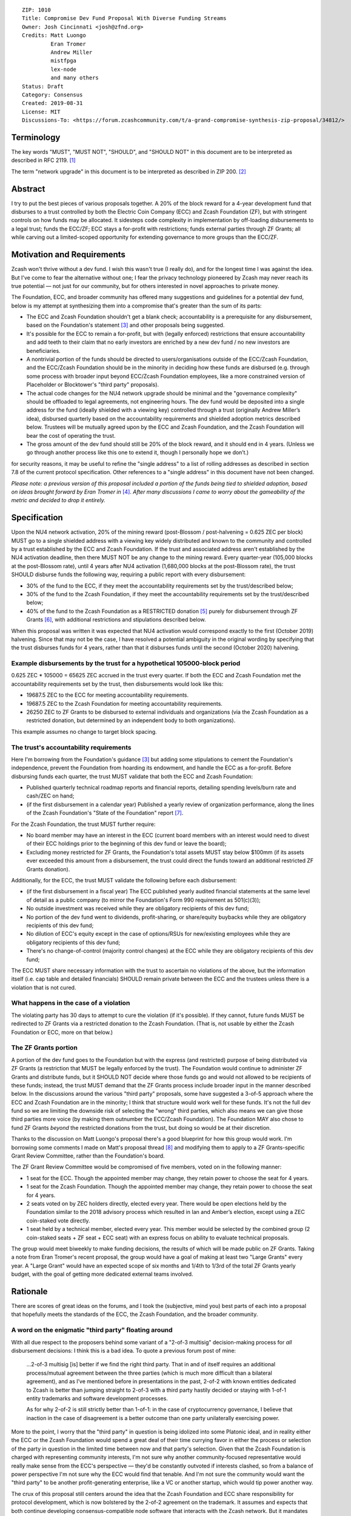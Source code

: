 ::

  ZIP: 1010
  Title: Compromise Dev Fund Proposal With Diverse Funding Streams
  Owner: Josh Cincinnati <josh@zfnd.org>
  Credits: Matt Luongo
           Eran Tromer
           Andrew Miller
           mistfpga
           lex-node
           and many others
  Status: Draft
  Category: Consensus
  Created: 2019-08-31
  License: MIT
  Discussions-To: <https://forum.zcashcommunity.com/t/a-grand-compromise-synthesis-zip-proposal/34812/>


Terminology
===========

The key words "MUST", "MUST NOT", "SHOULD", and "SHOULD NOT" in this document
are to be interpreted as described in RFC 2119. [#RFC2119]_

The term "network upgrade" in this document is to be interpreted as described
in ZIP 200. [#zip-0200]_


Abstract
========

I try to put the best pieces of various proposals together. A 20% of the block
reward for a 4-year development fund that disburses to a trust controlled by
both the Electric Coin Company (ECC) and Zcash Foundation (ZF), but with
stringent controls on how funds may be allocated. It sidesteps code complexity
in implementation by off-loading disbursements to a legal trust; funds the
ECC/ZF; ECC stays a for-profit with restrictions; funds external parties
through ZF Grants; all while carving out a limited-scoped opportunity for
extending governance to more groups than the ECC/ZF.


Motivation and Requirements
===========================

.. role:: editor-note

Zcash won't thrive without a dev fund. I wish this wasn't true (I really do),
and for the longest time I was against the idea. But I've come to fear the
alternative without one; I fear the privacy technology pioneered by Zcash may
never reach its true potential — not just for our community, but for others
interested in novel approaches to private money.

The Foundation, ECC, and broader community has offered many suggestions and
guidelines for a potential dev fund, below is my attempt at synthesizing them
into a compromise that's greater than the sum of its parts:

* The ECC and Zcash Foundation shouldn't get a blank check; accountability is
  a prerequisite for any disbursement, based on the Foundation's statement
  [#zfnd-guidance]_ and other proposals being suggested.
* It's possible for the ECC to remain a for-profit, but with (legally
  enforced) restrictions that ensure accountability and add teeth to their
  claim that no early investors are enriched by a new dev fund / no new
  investors are beneficiaries.
* A nontrivial portion of the funds should be directed to users/organisations
  outside of the ECC/Zcash Foundation, and the ECC/Zcash Foundation should be
  in the minority in deciding how these funds are disbursed (e.g. through some
  process with broader input beyond ECC/Zcash Foundation employees, like a
  more constrained version of Placeholder or Blocktower's "third party"
  proposals).
* The actual code changes for the NU4 network upgrade should be minimal and
  the "governance complexity" should be offloaded to legal agreements, not
  engineering hours. The dev fund would be deposited into a single address
  for the fund (ideally shielded with a viewing key) controlled through a
  trust (originally Andrew Miller’s idea), disbursed quarterly based on the
  accountability requirements and shielded adoption metrics described below.
  Trustees will be mutually agreed upon by the ECC and Zcash Foundation, and
  the Zcash Foundation will bear the cost of operating the trust.
* The gross amount of the dev fund should still be 20% of the block reward,
  and it should end in 4 years. (Unless we go through another process like
  this one to extend it, though I personally hope we don’t.)

:editor-note:`for security reasons, it may be useful to refine the
"single address" to a list of rolling addresses as described in
section 7.8 of the current protocol specification. Other references to
a "single address" in this document have not been changed.`

*Please note: a previous version of this proposal included a portion of the
funds being tied to shielded adoption, based on ideas brought forward by
Eran Tromer in* [#tromer-comment]_. *After many discussions I came to worry
about the gameability of the metric and decided to drop it entirely.*


Specification
=============

Upon the NU4 network activation, 20% of the mining reward (post-Blossom /
post-halvening = 0.625 ZEC per block) MUST go to a single shielded address
with a viewing key widely distributed and known to the community and
controlled by a trust established by the ECC and Zcash Foundation. If the
trust and associated address aren't established by the NU4 activation
deadline, then there MUST NOT be any change to the mining reward. Every
quarter-year (105,000 blocks at the post-Blossom rate), until 4 years after
NU4 activation (1,680,000 blocks at the post-Blossom rate), the trust SHOULD
disburse funds the following way, requiring a public report with every
disbursement:

* 30% of the fund to the ECC, if they meet the accountability requirements
  set by the trust/described below;

* 30% of the fund to the Zcash Foundation, if they meet the accountability
  requirements set by the trust/described below;

* 40% of the fund to the Zcash Foundation as a RESTRICTED donation
  [#restricted-funds]_ purely for disbursement through ZF Grants
  [#zfnd-grants]_, with additional restrictions and stipulations described
  below.

:editor-note:`When this proposal was written it was expected that NU4
activation would correspond exactly to the first (October 2019) halvening.
Since that may not be the case, I have resolved a potential ambiguity in
the original wording by specifying that the trust disburses funds for
4 years, rather than that it disburses funds until the second (October 2020)
halvening.`

Example disbursements by the trust for a hypothetical 105000-block period
-------------------------------------------------------------------------

0.625 ZEC * 105000 = 65625 ZEC accrued in the trust every quarter. If both
the ECC and Zcash Foundation met the accountability requirements set by the
trust, then disbursements would look like this:

* 19687.5 ZEC to the ECC for meeting accountability requirements.

* 19687.5 ZEC to the Zcash Foundation for meeting accountability requirements.

* 26250 ZEC to ZF Grants to be disbursed to external individuals and
  organizations (via the Zcash Foundation as a restricted donation, but
  determined by an independent body to both organizations).

This example assumes no change to target block spacing.

The trust's accountability requirements
---------------------------------------

Here I'm borrowing from the Foundation's guidance [#zfnd-guidance]_ but
adding some stipulations to cement the Foundation's independence, prevent
the Foundation from hoarding its endowment, and handle the ECC as a
for-profit. Before disbursing funds each quarter, the trust MUST validate
that both the ECC and Zcash Foundation:

* Published quarterly technical roadmap reports and financial reports,
  detailing spending levels/burn rate and cash/ZEC on hand;

* (if the first disbursement in a calendar year) Published a yearly
  review of organization performance, along the lines of the Zcash
  Foundation's "State of the Foundation" report [#zfnd-state]_.

For the Zcash Foundation, the trust MUST further require:

* No board member may have an interest in the ECC (current board members
  with an interest would need to divest of their ECC holdings prior to
  the beginning of this dev fund or leave the board);

* Excluding money restricted for ZF Grants, the Foundation's total assets
  MUST stay below $100mm (if its assets ever exceeded this amount from a
  disbursement, the trust could direct the funds toward an additional
  restricted ZF Grants donation).

Additionally, for the ECC, the trust MUST validate the following before
each disbursement:

* (if the first disbursement in a fiscal year) The ECC published yearly
  audited financial statements at the same level of detail as a public
  company (to mirror the Foundation's Form 990 requirement as 501(c)(3));

* No outside investment was received while they are obligatory recipients
  of this dev fund;

* No portion of the dev fund went to dividends, profit-sharing, or
  share/equity buybacks while they are obligatory recipients of this dev
  fund;

* No dilution of ECC's equity except in the case of options/RSUs for
  new/existing employees while they are obligatory recipients of this
  dev fund;

* There's no change-of-control (majority control changes) at the ECC
  while they are obligatory recipients of this dev fund;

The ECC MUST share necessary information with the trust to ascertain no
violations of the above, but the information itself (i.e. cap table and
detailed financials) SHOULD remain private between the ECC and the
trustees unless there is a violation that is not cured.

What happens in the case of a violation
---------------------------------------

The violating party has 30 days to attempt to cure the violation (if it's
possible). If they cannot, future funds MUST be redirected to ZF Grants via
a restricted donation to the Zcash Foundation. (That is, not usable by either
the Zcash Foundation or ECC, more on that below.)

The ZF Grants portion
---------------------

A portion of the dev fund goes to the Foundation but with the express (and
restricted) purpose of being distributed via ZF Grants (a restriction that
MUST be legally enforced by the trust). The Foundation would continue to
administer ZF Grants and distribute funds, but it SHOULD NOT decide where
those funds go and would not allowed to be recipients of these funds;
instead, the trust MUST demand that the ZF Grants process include broader
input in the manner described below. In the discussions around the various
"third party" proposals, some have suggested a 3-of-5 approach where the ECC
and Zcash Foundation are in the minority; I think that structure would work
well for these funds. It's not the full dev fund so we are limiting the
downside risk of selecting the "wrong" third parties, which also means we
can give those third parties more voice (by making them outnumber the
ECC/Zcash Foundation). The Foundation MAY also chose to fund ZF Grants
*beyond* the restricted donations from the trust, but doing so would be at
their discretion.

Thanks to the discussion on Matt Luongo's proposal there's a good blueprint
for how this group would work. I'm borrowing some comments I made on Matt's
proposal thread [#acityinohio-comment]_ and modifying them to apply to a
ZF Grants-specific Grant Review Committee, rather than the Foundation's
board.

The ZF Grant Review Committee would be compromised of five members, voted on
in the following manner:

* 1 seat for the ECC. Though the appointed member may change, they retain
  power to choose the seat for 4 years. 
* 1 seat for the Zcash Foundation. Though the appointed member may change,
  they retain power to choose the seat for 4 years.
* 2 seats voted on by ZEC holders directly, elected every year. There would
  be open elections held by the Foundation similar to the 2018 advisory
  process which resulted in Ian and Amber’s election, except using a ZEC
  coin-staked vote directly.
* 1 seat held by a technical member, elected every year. This member would
  be selected by the combined group (2 coin-staked seats + ZF seat + ECC
  seat) with an express focus on ability to evaluate technical proposals.

The group would meet biweekly to make funding decisions, the results of
which will be made public on ZF Grants. Taking a note from Eran Tromer's
recent proposal, the group would have a goal of making at least two
"Large Grants" every year. A "Large Grant" would have an expected scope of
six months and 1/4th to 1/3rd of the total ZF Grants yearly budget, with
the goal of getting more dedicated external teams involved.


Rationale
=========

There are scores of great ideas on the forums, and I took the (subjective,
mind you) best parts of each into a proposal that hopefully meets the
standards of the ECC, the Zcash Foundation, and the broader community.

A word on the enigmatic "third party" floating around
-----------------------------------------------------

With all due respect to the proposers behind some variant of a "2-of-3
multisig" decision-making process for *all* disbursement decisions:
I think this is a bad idea. To quote a previous forum post of mine:

   ...2-of-3 multisig [is] better if we find the right third party.
   That in and of itself requires an additional process/mutual agreement
   between the three parties (which is much more difficult than a bilateral
   agreement), and as I’ve mentioned before in presentations in the past,
   2-of-2 with known entities dedicated to Zcash is better than jumping
   straight to 2-of-3 with a third party hastily decided or staying with
   1-of-1 entity trademarks and software development processes.

   As for why 2-of-2 is still strictly better than 1-of-1: in the case of
   cryptocurrency governance, I believe that inaction in the case of
   disagreement is a better outcome than one party unilaterally exercising
   power.

More to the point, I worry that the "third party" in question is being
idolized into some Platonic ideal, and in reality either the ECC or the
Zcash Foundation would spend a great deal of their time currying favor in
either the process or selection of the party in question in the limited time
between now and that party's selection. Given that the Zcash Foundation is
charged with representing community interests, I'm not sure why another
community-focused representative would really make sense from the ECC's
perspective — they'd be constantly outvoted if interests clashed, so from
a balance of power perspective I'm not sure why the ECC would find that
tenable. And I'm not sure the community would want the "third party" to be
another profit-generating enterprise, like a VC or another startup, which
would tip power another way.

The crux of this proposal still centers around the idea that the Zcash
Foundation and ECC share responsibility for protocol development, which
is now bolstered by the 2-of-2 agreement on the trademark. It assumes and
expects that both continue developing consensus-compatible node software
that interacts with the Zcash network. But it mandates accountability for
disbursement of funds to the ECC/Zcash Foundation, and expands outside
stakeholder input on funds that *wouldn't* be earmarked for the ECC/Zcash
Foundation (similar to Placeholder's earlier version of their proposal and
Matt Luongo's current proposal), while it doesn’t preclude the possibility
of migrating to broader "2-of-3" later on future governance decisions.

Why a trust?
------------

The main reason: reducing complexity creep in consensus code. Rather than try
to incorporate some complex mechanism for dev fund disbursements on-chain, we
can meet the NU4 with the simplest possible code-change and spend more time
ironing out the details of the trust "off-chain." Since both the ECC and the
Zcash Foundation are based in the US, using a trust with well-specified
criteria for disbursements is a reasonable path. This also fits in nicely
with lex-node's proposal [#zip-1007]_ for legal covenants on funding.


Security and Privacy Considerations
===================================

The biggest issue is custody of the funds under the trust's control, but
I suspect this can be managed with a partnership with a custody partner.
There's also the issue that non-public information would need to be verified
and validated by the trust, but I view this as a net positive for the
community ("transparency for organizations, privacy for individuals").


Reference implementation
========================

TBD, but it should be relatively simple to code in both zebra and zcashd.


Issues and further discussion
=============================

* What are the tax implications for setting up the trust?
* Are the amounts reasonable? Should the dev fund be less than 20% in
  aggregate?
* Should this or other proposals seek to change the ECC and Zcash
  Foundation's board/makeup, or should we keep those organizations running
  as they are and sandbox a new process to a specific disbursement of the
  dev fund? (This proposal assumes the latter via ZF Grants.)


References
==========

.. [#RFC2119] `Key words for use in RFCs to Indicate Requirement Levels <https://tools.ietf.org/html/rfc2119>`_
.. [#zip-0200] `ZIP 200: Network Upgrade Mechanism <zip-0200.rst>`_
.. [#zfnd-guidance] `Zcash Foundation Guidance on Dev Fund Proposals. Zcash Foundation blog, August 6, 2019. <https://www.zfnd.org/blog/dev-fund-guidance-and-timeline/>`_
.. [#tromer-comment] `Comment on a post “How to hire ECC” in the Zcash Community Forum. Eran Tromer, August 11, 2019. <https://forum.zcashcommunity.com/t/how-to-hire-ecc/34379/55>`_
.. [#restricted-funds] `“What Are Restricted Funds?” Foundation Group, last modified December 7, 2018. <https://www.501c3.org/kb/what-are-restricted-funds/>`_
.. [#zfnd-grants] `ZF Grants — Funding for Zcash ecosystem projects <https://grants.zfnd.org/>`_
.. [#zfnd-state] `The State of the Zcash Foundation in 2019. Zcash Foundation blog, January 31, 2019. <https://www.zfnd.org/blog/foundation-in-2019/>`_
.. [#acityinohio-comment] `Comment on a post “Decentralizing the Dev Fee” in the Zcash Community Forum. Josh Cincinnati, October 27, 2019. <https://forum.zcashcommunity.com/t/decentralizing-the-dev-fee/35252/38>`_
.. [#zip-1007] `ZIP 1007: Enforce Development Fund Commitments with a Legal Charter <zip-1007.rst>`_
